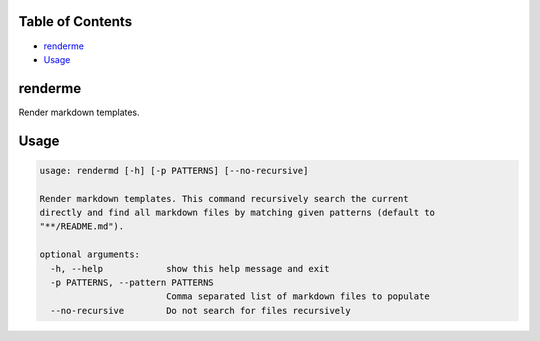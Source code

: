 
Table of Contents
=================


* `renderme <#renderme>`_
* `Usage <#usage>`_

renderme
========

Render markdown templates.

Usage
=====

.. code-block::

   usage: rendermd [-h] [-p PATTERNS] [--no-recursive]

   Render markdown templates. This command recursively search the current
   directly and find all markdown files by matching given patterns (default to
   "**/README.md").

   optional arguments:
     -h, --help            show this help message and exit
     -p PATTERNS, --pattern PATTERNS
                           Comma separated list of markdown files to populate
     --no-recursive        Do not search for files recursively
